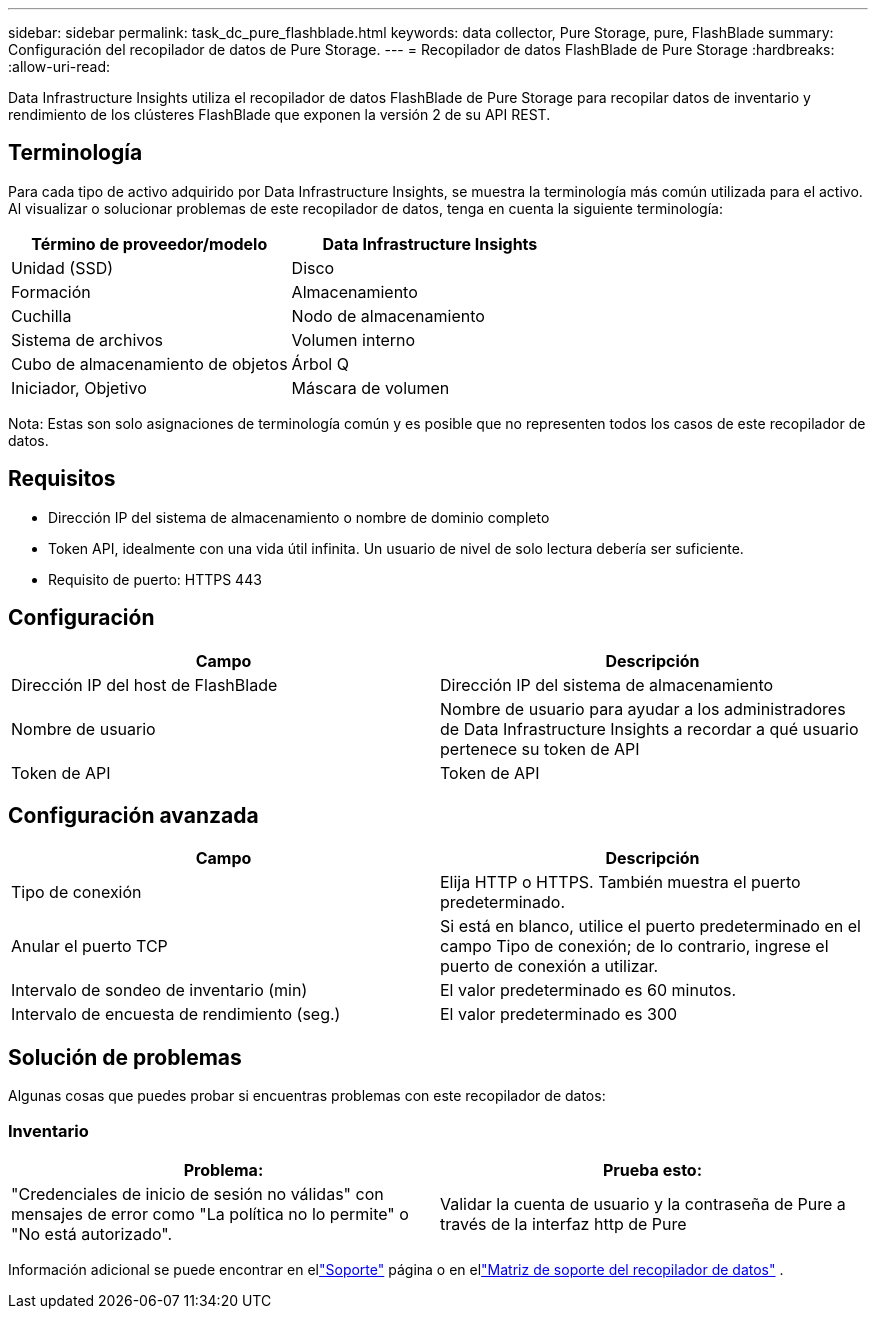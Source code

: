---
sidebar: sidebar 
permalink: task_dc_pure_flashblade.html 
keywords: data collector, Pure Storage, pure, FlashBlade 
summary: Configuración del recopilador de datos de Pure Storage. 
---
= Recopilador de datos FlashBlade de Pure Storage
:hardbreaks:
:allow-uri-read: 


[role="lead"]
Data Infrastructure Insights utiliza el recopilador de datos FlashBlade de Pure Storage para recopilar datos de inventario y rendimiento de los clústeres FlashBlade que exponen la versión 2 de su API REST.



== Terminología

Para cada tipo de activo adquirido por Data Infrastructure Insights, se muestra la terminología más común utilizada para el activo.  Al visualizar o solucionar problemas de este recopilador de datos, tenga en cuenta la siguiente terminología:

[cols="2*"]
|===
| Término de proveedor/modelo | Data Infrastructure Insights 


| Unidad (SSD) | Disco 


| Formación | Almacenamiento 


| Cuchilla | Nodo de almacenamiento 


| Sistema de archivos | Volumen interno 


| Cubo de almacenamiento de objetos | Árbol Q 


| Iniciador, Objetivo | Máscara de volumen 
|===
Nota: Estas son solo asignaciones de terminología común y es posible que no representen todos los casos de este recopilador de datos.



== Requisitos

* Dirección IP del sistema de almacenamiento o nombre de dominio completo
* Token API, idealmente con una vida útil infinita.  Un usuario de nivel de solo lectura debería ser suficiente.
* Requisito de puerto: HTTPS 443




== Configuración

[cols="2*"]
|===
| Campo | Descripción 


| Dirección IP del host de FlashBlade | Dirección IP del sistema de almacenamiento 


| Nombre de usuario | Nombre de usuario para ayudar a los administradores de Data Infrastructure Insights a recordar a qué usuario pertenece su token de API 


| Token de API | Token de API 
|===


== Configuración avanzada

[cols="2*"]
|===
| Campo | Descripción 


| Tipo de conexión | Elija HTTP o HTTPS.  También muestra el puerto predeterminado. 


| Anular el puerto TCP | Si está en blanco, utilice el puerto predeterminado en el campo Tipo de conexión; de lo contrario, ingrese el puerto de conexión a utilizar. 


| Intervalo de sondeo de inventario (min) | El valor predeterminado es 60 minutos. 


| Intervalo de encuesta de rendimiento (seg.) | El valor predeterminado es 300 
|===


== Solución de problemas

Algunas cosas que puedes probar si encuentras problemas con este recopilador de datos:



=== Inventario

[cols="2*"]
|===
| Problema: | Prueba esto: 


| "Credenciales de inicio de sesión no válidas" con mensajes de error como "La política no lo permite" o "No está autorizado". | Validar la cuenta de usuario y la contraseña de Pure a través de la interfaz http de Pure 
|===
Información adicional se puede encontrar en ellink:concept_requesting_support.html["Soporte"] página o en ellink:reference_data_collector_support_matrix.html["Matriz de soporte del recopilador de datos"] .
